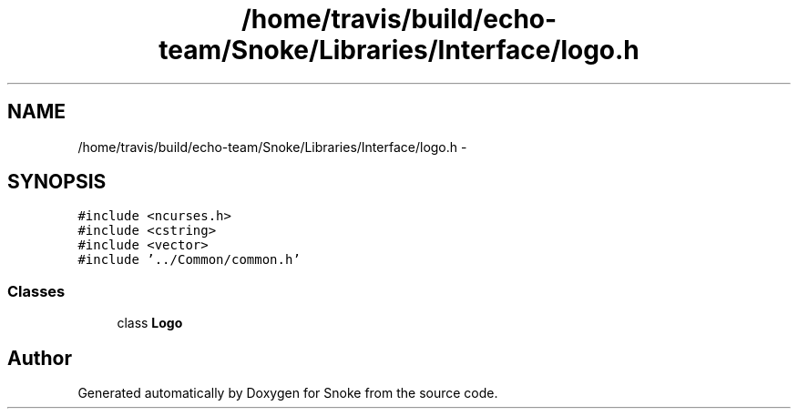 .TH "/home/travis/build/echo-team/Snoke/Libraries/Interface/logo.h" 3 "Thu May 2 2019" "Snoke" \" -*- nroff -*-
.ad l
.nh
.SH NAME
/home/travis/build/echo-team/Snoke/Libraries/Interface/logo.h \- 
.SH SYNOPSIS
.br
.PP
\fC#include <ncurses\&.h>\fP
.br
\fC#include <cstring>\fP
.br
\fC#include <vector>\fP
.br
\fC#include '\&.\&./Common/common\&.h'\fP
.br

.SS "Classes"

.in +1c
.ti -1c
.RI "class \fBLogo\fP"
.br
.in -1c
.SH "Author"
.PP 
Generated automatically by Doxygen for Snoke from the source code\&.
